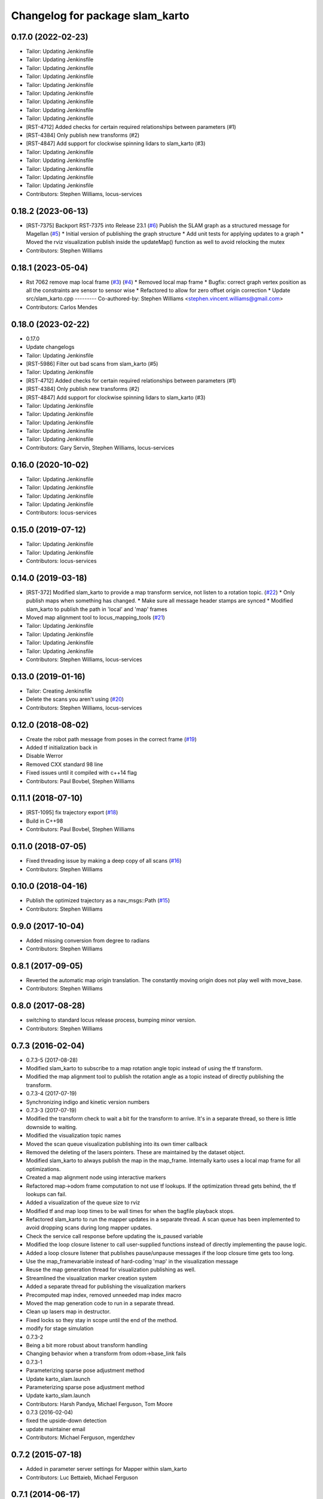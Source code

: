^^^^^^^^^^^^^^^^^^^^^^^^^^^^^^^^
Changelog for package slam_karto
^^^^^^^^^^^^^^^^^^^^^^^^^^^^^^^^

0.17.0 (2022-02-23)
-------------------
* Tailor: Updating Jenkinsfile
* Tailor: Updating Jenkinsfile
* Tailor: Updating Jenkinsfile
* Tailor: Updating Jenkinsfile
* Tailor: Updating Jenkinsfile
* Tailor: Updating Jenkinsfile
* Tailor: Updating Jenkinsfile
* Tailor: Updating Jenkinsfile
* Tailor: Updating Jenkinsfile
* [RST-4712] Added checks for certain required relationships between parameters (#1)
* [RST-4384] Only publish new transforms (#2)
* [RST-4847] Add support for clockwise spinning lidars to slam_karto (#3)
* Tailor: Updating Jenkinsfile
* Tailor: Updating Jenkinsfile
* Tailor: Updating Jenkinsfile
* Tailor: Updating Jenkinsfile
* Tailor: Updating Jenkinsfile
* Contributors: Stephen Williams, locus-services

0.18.2 (2023-06-13)
-------------------
* [RST-7375] Backport RST-7375 into Release 23.1 (`#6 <https://github.com/locusrobotics/slam_karto/issues/6>`_)
  Publish the SLAM graph as a structured message for Magellan (`#5 <https://github.com/locusrobotics/slam_karto/issues/5>`_)
  * Initial version of publishing the graph structure
  * Add unit tests for applying updates to a graph
  * Moved the rviz visualization publish inside the updateMap() function as well to avoid relocking the mutex
* Contributors: Stephen Williams

0.18.1 (2023-05-04)
-------------------
* Rst 7062 remove map local frame (`#3 <https://github.com/locusrobotics/slam_karto/issues/3>`_) (`#4 <https://github.com/locusrobotics/slam_karto/issues/4>`_)
  * Removed local map frame
  * Bugfix: correct graph vertex position as all the constraints are sensor to sensor wise
  * Refactored to allow for zero offset origin correction
  * Update src/slam_karto.cpp
  ---------
  Co-authored-by: Stephen Williams <stephen.vincent.williams@gmail.com>
* Contributors: Carlos Mendes

0.18.0 (2023-02-22)
-------------------
* 0.17.0
* Update changelogs
* Tailor: Updating Jenkinsfile
* [RST-5986] Filter out bad scans from slam_karto (#5)
* Tailor: Updating Jenkinsfile
* [RST-4712] Added checks for certain required relationships between parameters (#1)
* [RST-4384] Only publish new transforms (#2)
* [RST-4847] Add support for clockwise spinning lidars to slam_karto (#3)
* Tailor: Updating Jenkinsfile
* Tailor: Updating Jenkinsfile
* Tailor: Updating Jenkinsfile
* Tailor: Updating Jenkinsfile
* Tailor: Updating Jenkinsfile
* Contributors: Gary Servin, Stephen Williams, locus-services

0.16.0 (2020-10-02)
-------------------
* Tailor: Updating Jenkinsfile
* Tailor: Updating Jenkinsfile
* Tailor: Updating Jenkinsfile
* Tailor: Updating Jenkinsfile
* Contributors: locus-services

0.15.0 (2019-07-12)
-------------------
* Tailor: Updating Jenkinsfile
* Tailor: Updating Jenkinsfile
* Contributors: locus-services

0.14.0 (2019-03-18)
-------------------
* [RST-372] Modified slam_karto to provide a map transform service, not listen to a rotation topic. (`#22 <https://github.com/locusrobotics/slam_karto/issues/22>`_)
  * Only publish maps when something has changed.
  * Make sure all message header stamps are synced
  * Modified slam_karto to publish the path in 'local' and 'map' frames
* Moved map alignment tool to locus_mapping_tools (`#21 <https://github.com/locusrobotics/slam_karto/issues/21>`_)
* Tailor: Updating Jenkinsfile
* Tailor: Updating Jenkinsfile
* Tailor: Updating Jenkinsfile
* Tailor: Updating Jenkinsfile
* Contributors: Stephen Williams, locus-services

0.13.0 (2019-01-16)
-------------------
* Tailor: Creating Jenkinsfile
* Delete the scans you aren't using (`#20 <https://github.com/locusrobotics/slam_karto/issues/20>`_)
* Contributors: Stephen Williams, locus-services

0.12.0 (2018-08-02)
-------------------
* Create the robot path message from poses in the correct frame (`#19 <https://github.com/locusrobotics/slam_karto/issues/19>`_)
* Added tf initialization back in
* Disable Werror
* Removed CXX standard 98 line
* Fixed issues until it compiled with c++14 flag
* Contributors: Paul Bovbel, Stephen Williams

0.11.1 (2018-07-10)
-------------------
* [RST-1095] fix trajectory export (`#18 <https://github.com/locusrobotics/slam_karto/issues/18>`_)
* Build in C++98
* Contributors: Paul Bovbel, Stephen Williams

0.11.0 (2018-07-05)
-------------------
* Fixed threading issue by making a deep copy of all scans (`#16 <https://github.com/locusrobotics/slam_karto/issues/16>`_)
* Contributors: Stephen Williams

0.10.0 (2018-04-16)
-------------------
* Publish the optimized trajectory as a nav_msgs::Path (`#15 <https://github.com/locusrobotics/slam_karto/issues/15>`_)
* Contributors: Stephen Williams

0.9.0 (2017-10-04)
------------------
* Added missing conversion from degree to radians
* Contributors: Stephen Williams

0.8.1 (2017-09-05)
------------------
* Reverted the automatic map origin translation. The constantly moving origin does not play well with move_base.
* Contributors: Stephen Williams

0.8.0 (2017-08-28)
------------------
* switching to standard locus release process, bumping minor version.
* Contributors: Stephen Williams

0.7.3 (2016-02-04)
------------------
* 0.7.3-5 (2017-08-28)
* Modified slam_karto to subscribe to a map rotation angle topic instead of using the tf transform.
* Modified the map alignment tool to publish the rotation angle as a topic instead of directly publishing the transform.
* 0.7.3-4 (2017-07-19)
* Synchronizing indigo and kinetic version numbers
* 0.7.3-3 (2017-07-19)
* Modified the transform check to wait a bit for the transform to arrive. It's in a separate thread, so there is little downside to waiting.
* Modified the visualization topic names
* Moved the scan queue visualization publishing into its own timer callback
* Removed the deleting of the lasers pointers. These are maintained by the dataset object.
* Modified slam_karto to always publish the map in the map_frame. Internally karto uses a local map frame for all optimizations.
* Created a map alignment node using interactive markers
* Refactored map->odom frame computation to not use tf lookups. If the optimization thread gets behind, the tf lookups can fail.
* Added a visualization of the queue size to rviz
* Modified tf and map loop times to be wall times for when the bagfile playback stops.
* Refactored slam_karto to run the mapper updates in a separate thread. A scan queue has been implemented to avoid dropping scans during long mapper updates.
* Check the service call response before updating the is_paused variable
* Modified the loop closure listener to call user-supplied functions instead of directly implementing the pause logic.
* Added a loop closure listener that publishes pause/unpause messages if the loop closure time gets too long.
* Use the map_frame\variable instead of hard-coding 'map' in the visualization message
* Reuse the map generation thread for visualization publishing as well.
* Streamlined the visualization marker creation system
* Added a separate thread for publishing the visualization markers
* Precomputed map index, removed unneeded map index macro
* Moved the map generation code to run in a separate thread.
* Clean up lasers map in destructor.
* Fixed locks so they stay in scope until the end of the method.
* modify for stage simulation
* 0.7.3-2
* Being a bit more robust about transform handling
* Changing behavior when a transform from odom->base_link fails
* 0.7.3-1
* Parameterizing sparse pose adjustment method
* Update karto_slam.launch
* Parameterizing sparse pose adjustment method
* Update karto_slam.launch
* Contributors: Harsh Pandya, Michael Ferguson, Tom Moore
* 0.7.3 (2016-02-04)
* fixed the upside-down detection
* update maintainer email
* Contributors: Michael Ferguson, mgerdzhev

0.7.2 (2015-07-18)
------------------
* Added in parameter server settings for Mapper within slam_karto
* Contributors: Luc Bettaieb, Michael Ferguson

0.7.1 (2014-06-17)
------------------
* build updates for sba, fix install
* Contributors: Michael Ferguson

0.7.0 (2014-06-15)
------------------
* First release in a very, very long time.
* Catkinized, updated to work with catkinized open_karto and sba
* Contributors: Jon Binney, Michael Ferguson
